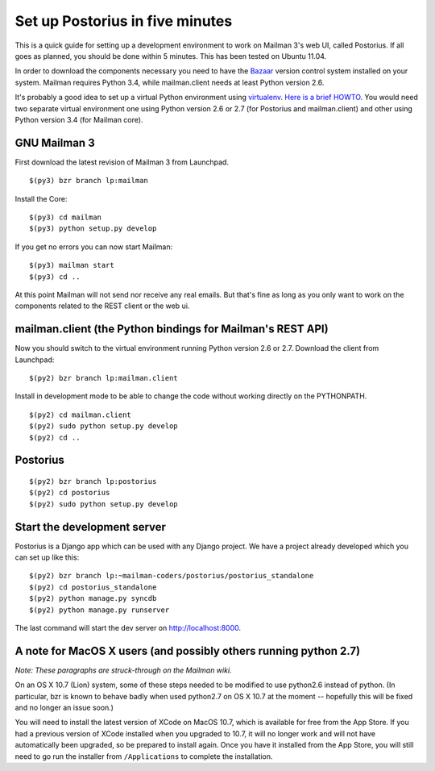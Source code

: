 ================================
Set up Postorius in five minutes
================================

This is a quick guide for setting up a development environment to work on
Mailman 3's web UI, called Postorius.  If all goes as planned, you should be
done within 5 minutes.  This has been tested on Ubuntu 11.04.

In order to download the components necessary you need to have the `Bazaar`_
version control system installed on your system.  Mailman requires Python 3.4,
while mailman.client needs at least Python version 2.6.

It's probably a good idea to set up a virtual Python environment using
`virtualenv`_.  `Here is a brief HOWTO`_.  You would need two separate virtual
environment one using Python version 2.6 or 2.7 (for Postorius and
mailman.client) and other using Python version 3.4 (for Mailman core).

.. _`virtualenv`: http://pypi.python.org/pypi/virtualenv
.. _`Here is a brief HOWTO`: ./ArchiveUIin5.html#get-it-running-under-virtualenv
.. _`Bazaar`: http://bazaar.canonical.com/en/


GNU Mailman 3
=============

First download the latest revision of Mailman 3 from Launchpad.
::

  $(py3) bzr branch lp:mailman

Install the Core::

  $(py3) cd mailman
  $(py3) python setup.py develop

If you get no errors you can now start Mailman::

  $(py3) mailman start
  $(py3) cd ..

At this point Mailman will not send nor receive any real emails.  But that's
fine as long as you only want to work on the components related to the REST
client or the web ui.


mailman.client (the Python bindings for Mailman's REST API)
===========================================================

Now you should switch to the virtual environment running Python version 2.6 or
2.7.  Download the client from Launchpad::

  $(py2) bzr branch lp:mailman.client

Install in development mode to be able to change the code without working
directly on the PYTHONPATH.
::

  $(py2) cd mailman.client
  $(py2) sudo python setup.py develop
  $(py2) cd ..


Postorius
=========

::

  $(py2) bzr branch lp:postorius
  $(py2) cd postorius
  $(py2) sudo python setup.py develop


Start the development server
============================

Postorius is a Django app which can be used with any Django project.  We have
a project already developed which you can set up like this::

  $(py2) bzr branch lp:~mailman-coders/postorius/postorius_standalone
  $(py2) cd postorius_standalone
  $(py2) python manage.py syncdb
  $(py2) python manage.py runserver

The last command will start the dev server on http://localhost:8000.


A note for MacOS X users (and possibly others running python 2.7)
=================================================================

*Note: These paragraphs are struck-through on the Mailman wiki.*

On an OS X 10.7 (Lion) system, some of these steps needed to be modified to
use python2.6 instead of python. (In particular, bzr is known to behave badly
when used python2.7 on OS X 10.7 at the moment -- hopefully this will be fixed
and no longer an issue soon.)

You will need to install the latest version of XCode on MacOS 10.7, which is
available for free from the App Store.  If you had a previous version of XCode
installed when you upgraded to 10.7, it will no longer work and will not have
automatically been upgraded, so be prepared to install again.  Once you have
it installed from the App Store, you will still need to go run the installer
from ``/Applications`` to complete the installation.

